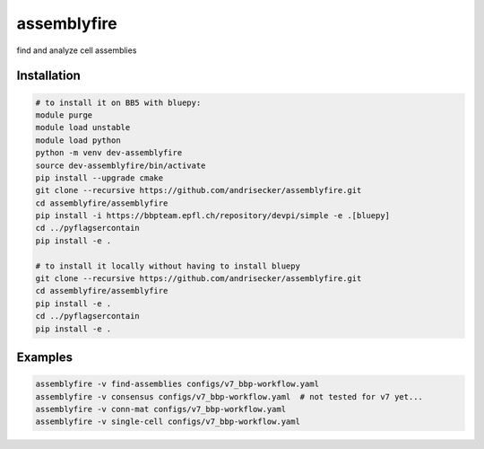 assemblyfire
============

find and analyze cell assemblies


Installation
------------

.. code-block::

  # to install it on BB5 with bluepy:
  module purge
  module load unstable
  module load python
  python -m venv dev-assemblyfire
  source dev-assemblyfire/bin/activate
  pip install --upgrade cmake
  git clone --recursive https://github.com/andrisecker/assemblyfire.git
  cd assemblyfire/assemblyfire
  pip install -i https://bbpteam.epfl.ch/repository/devpi/simple -e .[bluepy]
  cd ../pyflagsercontain
  pip install -e .

  # to install it locally without having to install bluepy
  git clone --recursive https://github.com/andrisecker/assemblyfire.git
  cd assemblyfire/assemblyfire
  pip install -e .
  cd ../pyflagsercontain
  pip install -e .


Examples
--------

.. code-block::

  assemblyfire -v find-assemblies configs/v7_bbp-workflow.yaml
  assemblyfire -v consensus configs/v7_bbp-workflow.yaml  # not tested for v7 yet...
  assemblyfire -v conn-mat configs/v7_bbp-workflow.yaml
  assemblyfire -v single-cell configs/v7_bbp-workflow.yaml
